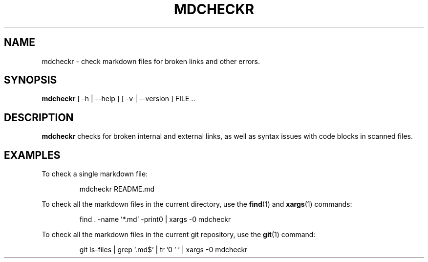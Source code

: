 .TH MDCHECKR 1
.SH NAME
mdcheckr \- check markdown files for broken links and other errors.
.SH SYNOPSIS
.B mdcheckr
[ \-h | --help ] [ -v | --version ] FILE ..
.SH DESCRIPTION
.B mdcheckr
checks for broken internal and external links, as well as syntax issues with
code blocks in scanned files.

.SH EXAMPLES
To check a single markdown file:

.PP
.nf
.RS
mdcheckr README.md
.RE
.fi
.PP

To check all the markdown files in the current directory, use the
.BR find (1)
and
.BR xargs (1)
commands:

.PP
.nf
.RS
find . -name '*.md' -print0 | xargs -0 mdcheckr
.RE
.fi
.PP

To check all the markdown files in the current git repository, use the
.BR git (1)
command:

.PP
.nf
.RS
git ls-files | grep '\.md$' | tr '\n' '\0' | xargs -0 mdcheckr
.RE
.fi
.PP

